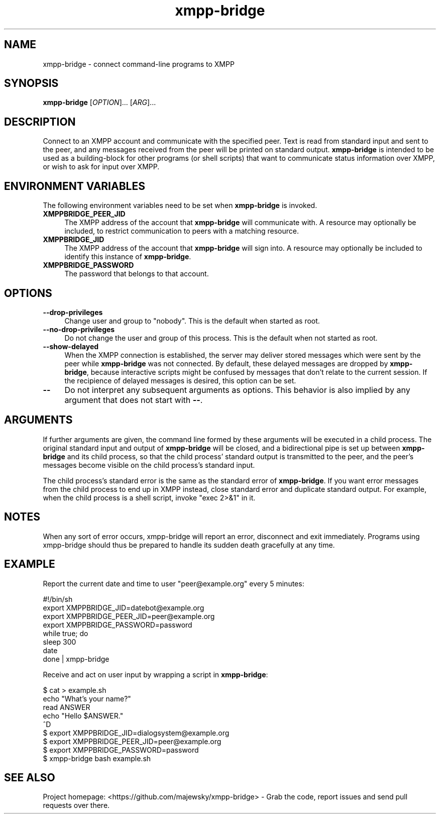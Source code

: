 .TH xmpp-bridge 1 "2017-05-22" "xmpp-bridge" "User Commands"
.PP
.SH NAME
xmpp-bridge \- connect command-line programs to XMPP
.PP
.SH SYNOPSIS
\fBxmpp-bridge\fR [\fIOPTION\fR]... [\fIARG\fR]...
.PP
.SH DESCRIPTION
.PP
Connect to an XMPP account and communicate with the specified peer. Text is
read from standard input and sent to the peer, and any messages received from
the peer will be printed on standard output. \fBxmpp-bridge\fR is intended to
be used as a building-block for other programs (or shell scripts) that want to
communicate status information over XMPP, or wish to ask for input over XMPP.
.PP
.SH ENVIRONMENT VARIABLES
.PP
The following environment variables need to be set when \fBxmpp-bridge\fR is
invoked.
.PP
.IP \fBXMPPBRIDGE_PEER_JID\fR 4
The XMPP address of the account that \fBxmpp-bridge\fR will communicate with. A
resource may optionally be included, to restrict communication to peers with a
matching resource.
.PP
.IP \fBXMPPBRIDGE_JID\fR 4
The XMPP address of the account that \fBxmpp-bridge\fR will sign into. A
resource may optionally be included to identify this instance of
\fBxmpp-bridge\fR.
.PP
.IP \fBXMPPBRIDGE_PASSWORD\fR 4
The password that belongs to that account.
.PP
.SH OPTIONS
.PP
.IP \fB--drop-privileges\fR 4
Change user and group to "nobody". This is the default when started as root.
.PP
.IP \fB--no-drop-privileges\fR 4
Do not change the user and group of this process. This is the default when not
started as root.
.PP
.IP \fB--show-delayed\fR 4
When the XMPP connection is established, the server may deliver stored messages
which were sent by the peer while \fBxmpp-bridge\fR was not connected. By
default, these delayed messages are dropped by \fBxmpp-bridge\fR, because
interactive scripts might be confused by messages that don't relate to the
current session. If the recipience of delayed messages is desired, this option
can be set.
.PP
.IP \fB--\fR 4
Do not interpret any subsequent arguments as options. This behavior is also implied
by any argument that does not start with \fB--\fR.
.PP
.SH ARGUMENTS
.PP
If further arguments are given, the command line formed by these arguments will
be executed in a child process. The original standard input and output of
\fBxmpp-bridge\fR will be closed, and a bidirectional pipe is set up between
\fBxmpp-bridge\fR and its child process, so that the child process' standard
output is transmitted to the peer, and the peer's messages become visible on
the child process's standard input.
.PP
The child process's standard error is the same as the standard error of
\fBxmpp-bridge\fR. If you want error messages from the child process to end up
in XMPP instead, close standard error and duplicate standard output. For
example, when the child process is a shell script, invoke "exec 2>&1" in it.
.PP
.SH NOTES
.PP
When any sort of error occurs, xmpp-bridge will report an error,
disconnect and exit immediately. Programs using xmpp-bridge should thus be
prepared to handle its sudden death gracefully at any time.
.PP
.SH EXAMPLE
.PP
Report the current date and time to user "peer@example.org" every 5 minutes:
.PP
.ft CW
.nf
.ne 3
\&    #!/bin/sh
\&    export XMPPBRIDGE_JID=datebot@example.org
\&    export XMPPBRIDGE_PEER_JID=peer@example.org
\&    export XMPPBRIDGE_PASSWORD=password
\&    while true; do
\&        sleep 300
\&        date
\&    done | xmpp-bridge
.ft
.fi
.PP
Receive and act on user input by wrapping a script in \fBxmpp-bridge\fR:
.PP
.ft CW
.nf
.ne 3
\&    $ cat > example.sh
\&    echo "What's your name?"
\&    read ANSWER
\&    echo "Hello $ANSWER."
\&    ^D
\&    $ export XMPPBRIDGE_JID=dialogsystem@example.org
\&    $ export XMPPBRIDGE_PEER_JID=peer@example.org
\&    $ export XMPPBRIDGE_PASSWORD=password
\&    $ xmpp-bridge bash example.sh
.ft
.fi
.PP
.SH SEE ALSO
.PP
Project homepage: <https://github.com/majewsky/xmpp-bridge> - Grab the code,
report issues and send pull requests over there.
